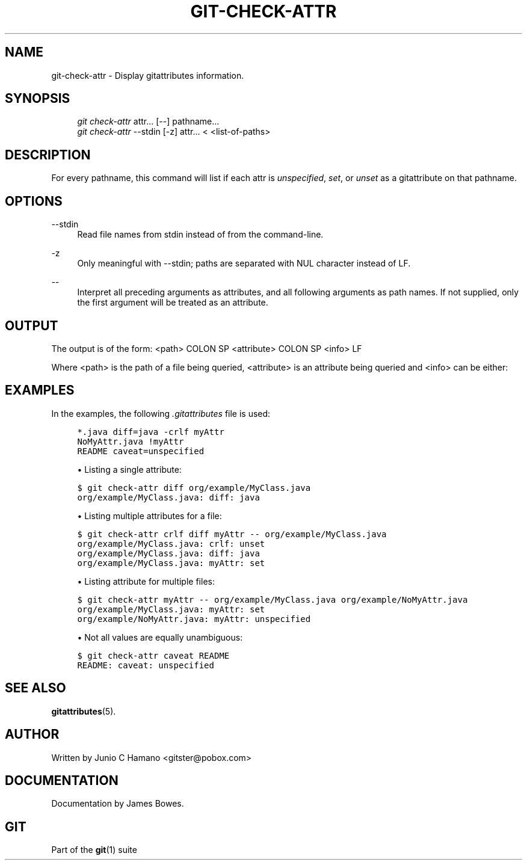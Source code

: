 .\"     Title: git-check-attr
.\"    Author: 
.\" Generator: DocBook XSL Stylesheets v1.73.2 <http://docbook.sf.net/>
.\"      Date: 10/20/2008
.\"    Manual: Git Manual
.\"    Source: Git 1.6.0.2.588.g3102
.\"
.TH "GIT\-CHECK\-ATTR" "1" "10/20/2008" "Git 1\.6\.0\.2\.588\.g3102" "Git Manual"
.\" disable hyphenation
.nh
.\" disable justification (adjust text to left margin only)
.ad l
.SH "NAME"
git-check-attr - Display gitattributes information.
.SH "SYNOPSIS"
.sp
.RS 4
.nf
\fIgit check\-attr\fR attr\&... [\-\-] pathname\&...
\fIgit check\-attr\fR \-\-stdin [\-z] attr\&... < <list\-of\-paths>
.fi
.RE
.SH "DESCRIPTION"
For every pathname, this command will list if each attr is \fIunspecified\fR, \fIset\fR, or \fIunset\fR as a gitattribute on that pathname\.
.SH "OPTIONS"
.PP
\-\-stdin
.RS 4
Read file names from stdin instead of from the command\-line\.
.RE
.PP
\-z
.RS 4
Only meaningful with \-\-stdin; paths are separated with NUL character instead of LF\.
.RE
.PP
\-\-
.RS 4
Interpret all preceding arguments as attributes, and all following arguments as path names\. If not supplied, only the first argument will be treated as an attribute\.
.RE
.SH "OUTPUT"
The output is of the form: <path> COLON SP <attribute> COLON SP <info> LF

Where <path> is the path of a file being queried, <attribute> is an attribute being queried and <info> can be either:
.TS
tab(:);
lt lt
lt lt
lt lt
lt lt.
T{
\fIunspecified\fR
T}:T{
when the attribute is not defined for the path\.
T}
T{
\fIunset\fR
T}:T{
when the attribute is defined to false\.
T}
T{
\fIset\fR
T}:T{
when the attribute is defined to true\.
T}
T{
<value>
T}:T{
when a value has been assigned to the attribute\.
T}
.TE
.sp
.SH "EXAMPLES"
In the examples, the following \fI\.gitattributes\fR file is used:

.sp
.RS 4
.nf

\.ft C
*\.java diff=java \-crlf myAttr
NoMyAttr\.java !myAttr
README caveat=unspecified
\.ft

.fi
.RE
.sp
.RS 4
\h'-04'\(bu\h'+03'Listing a single attribute:
.RE
.sp
.RS 4
.nf

\.ft C
$ git check\-attr diff org/example/MyClass\.java
org/example/MyClass\.java: diff: java
\.ft

.fi
.RE
.sp
.RS 4
\h'-04'\(bu\h'+03'Listing multiple attributes for a file:
.RE
.sp
.RS 4
.nf

\.ft C
$ git check\-attr crlf diff myAttr \-\- org/example/MyClass\.java
org/example/MyClass\.java: crlf: unset
org/example/MyClass\.java: diff: java
org/example/MyClass\.java: myAttr: set
\.ft

.fi
.RE
.sp
.RS 4
\h'-04'\(bu\h'+03'Listing attribute for multiple files:
.RE
.sp
.RS 4
.nf

\.ft C
$ git check\-attr myAttr \-\- org/example/MyClass\.java org/example/NoMyAttr\.java
org/example/MyClass\.java: myAttr: set
org/example/NoMyAttr\.java: myAttr: unspecified
\.ft

.fi
.RE
.sp
.RS 4
\h'-04'\(bu\h'+03'Not all values are equally unambiguous:
.RE
.sp
.RS 4
.nf

\.ft C
$ git check\-attr caveat README
README: caveat: unspecified
\.ft

.fi
.RE
.SH "SEE ALSO"
\fBgitattributes\fR(5)\.
.SH "AUTHOR"
Written by Junio C Hamano <gitster@pobox\.com>
.SH "DOCUMENTATION"
Documentation by James Bowes\.
.SH "GIT"
Part of the \fBgit\fR(1) suite

